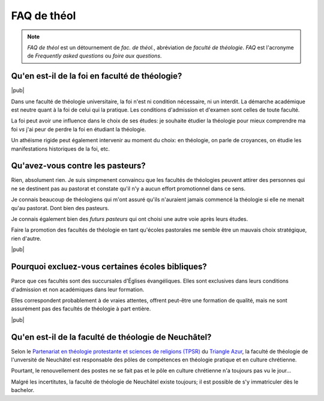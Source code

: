 FAQ de théol
============

.. note::

    *FAQ de théol* est un détournement de *fac. de théol.*, abréviation de *faculté de théologie*. *FAQ* est l'acronyme de *Frequently asked questions* ou *foire aux questions*.

Qu'en est-il de la foi en faculté de théologie?
-----------------------------------------------

|pub|

Dans une faculté de théologie universitaire, la foi n'est ni condition nécessaire, ni un interdit.
La démarche académique est neutre quant à la foi de celui qui la pratique.
Les conditions d'admission et d'examen sont celles de toute faculté.

La foi peut avoir une influence dans le choix de ses études: je souhaite étudier la théologie pour mieux comprendre ma foi *vs* j'ai peur de perdre la foi en étudiant la théologie. 

Un athéisme rigide peut également intervenir au moment du choix: en théologie, on parle de croyances, on étudie les manifestations historiques de la foi, etc.


Qu'avez-vous contre les pasteurs?
---------------------------------

Rien, absolument rien. 
Je suis simpmenent convaincu que les facultés de théologies peuvent attirer des personnes qui ne se destinent pas au pastorat et constate qu'il n'y a aucun effort promotionnel dans ce sens.

Je connais beaucoup de théologiens qui m'ont assuré qu'ils n'auraient jamais commencé la théologie si elle ne menait qu'au pastorat. 
Dont bien des pasteurs.

Je connais également bien des *futurs pasteurs* qui ont choisi une autre voie après leurs études.

Faire la promotion des facultés de théologie en tant qu'écoles pastorales me semble être un mauvais choix stratégique, rien d'autre.

|pub|

Pourquoi excluez-vous certaines écoles bibliques?
-------------------------------------------------

Parce que ces facultés sont des succursales d'Églises évangéliques.
Elles sont exclusives dans leurs conditions d'admission et non académiques dans leur formation.

Elles correspondent probablement à de vraies attentes, offrent peut-être une formation de qualité, mais ne sont assurément pas des facultés de théologie à part entière.


|pub|

.. _fac-theol-ne:

Qu'en est-il de la faculté de théologie de Neuchâtel?
-----------------------------------------------------

Selon le `Partenariat en théologie protestante et sciences de religions (TPSR)`__ du `Triangle Azur`__, la faculté de théologie de l'unversité de Neuchâtel est responsable des pôles de compétences en théologie pratique et en culture chrétienne.

Pourtant, le renouvellement des postes ne se fait pas et le pôle en culture chrétienne n'a toujours pas vu le jour...

Malgré les incertitutes, la faculté de théologie de Neuchâtel existe toujours; il est possible de s'y immatriculer dès le bachelor.

__ http://www.triangle-azur.ch/fileadmin/user_upload/resources/convention-TPSR-signee.pdf
__ http://www.triangle-azur.ch/realisations/partenariat-en-theologie-et-sciences-des-religions/
